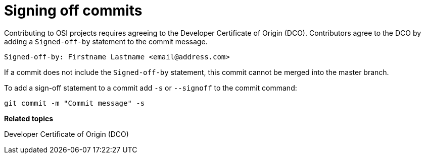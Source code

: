 = Signing off commits

Contributing to OSI projects requires agreeing to the Developer Certificate of Origin (DCO).
Contributors agree to the DCO by adding a ``Signed-off-by`` statement to the commit message.

----
Signed-off-by: Firstname Lastname <email@address.com>
----

If a commit does not include the ``Signed-off-by`` statement, this commit cannot be merged into the master branch.

To add a sign-off statement to a commit add ``-s`` or ``--signoff`` to the commit command:

----
git commit -m "Commit message" -s
----


**Related topics**

Developer Certificate of Origin (DCO)